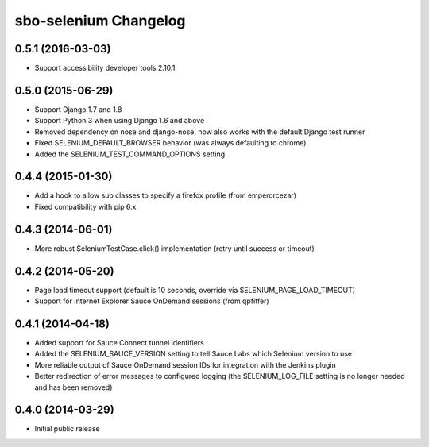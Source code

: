 sbo-selenium Changelog
======================

0.5.1 (2016-03-03)
------------------
* Support accessibility developer tools 2.10.1

0.5.0 (2015-06-29)
------------------
* Support Django 1.7 and 1.8
* Support Python 3 when using Django 1.6 and above
* Removed dependency on nose and django-nose, now also works with the default
  Django test runner
* Fixed SELENIUM_DEFAULT_BROWSER behavior (was always defaulting to chrome)
* Added the SELENIUM_TEST_COMMAND_OPTIONS setting

0.4.4 (2015-01-30)
------------------
* Add a hook to allow sub classes to specify a firefox profile (from emperorcezar)
* Fixed compatibility with pip 6.x

0.4.3 (2014-06-01)
------------------
* More robust SeleniumTestCase.click() implementation (retry until success or timeout)

0.4.2 (2014-05-20)
------------------
* Page load timeout support (default is 10 seconds, override via SELENIUM_PAGE_LOAD_TIMEOUT)
* Support for Internet Explorer Sauce OnDemand sessions (from qpfiffer)

0.4.1 (2014-04-18)
------------------
* Added support for Sauce Connect tunnel identifiers
* Added the SELENIUM_SAUCE_VERSION setting to tell Sauce Labs which Selenium
  version to use
* More reliable output of Sauce OnDemand session IDs for integration with
  the Jenkins plugin
* Better redirection of error messages to configured logging (the
  SELENIUM_LOG_FILE setting is no longer needed and has been removed)

0.4.0 (2014-03-29)
------------------
* Initial public release
